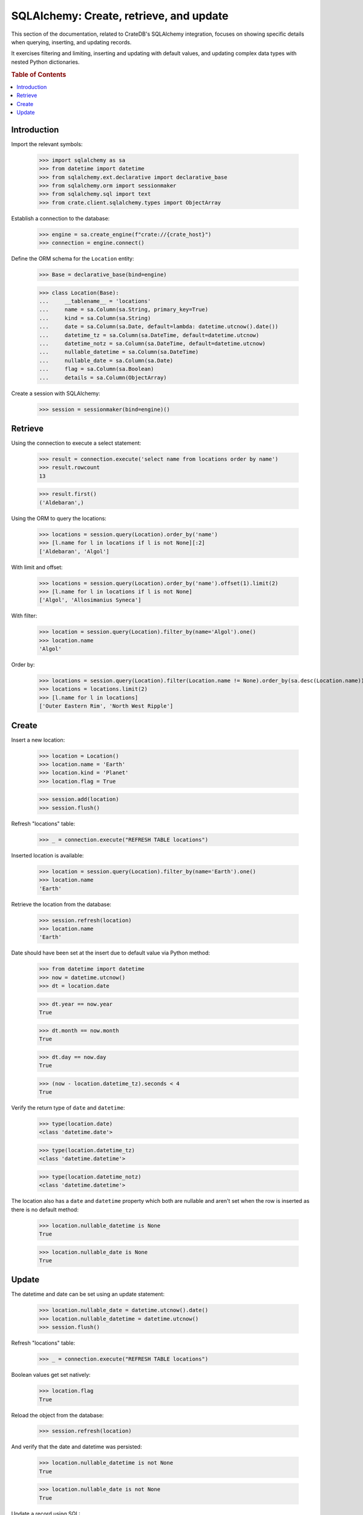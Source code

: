 ========================================
SQLAlchemy: Create, retrieve, and update
========================================

This section of the documentation, related to CrateDB's SQLAlchemy integration,
focuses on showing specific details when querying, inserting, and updating
records.

It exercises filtering and limiting, inserting and updating with default values,
and updating complex data types with nested Python dictionaries.

.. rubric:: Table of Contents

.. contents::
   :local:


Introduction
============

Import the relevant symbols:

    >>> import sqlalchemy as sa
    >>> from datetime import datetime
    >>> from sqlalchemy.ext.declarative import declarative_base
    >>> from sqlalchemy.orm import sessionmaker
    >>> from sqlalchemy.sql import text
    >>> from crate.client.sqlalchemy.types import ObjectArray

Establish a connection to the database:

    >>> engine = sa.create_engine(f"crate://{crate_host}")
    >>> connection = engine.connect()

Define the ORM schema for the ``Location`` entity:

    >>> Base = declarative_base(bind=engine)

    >>> class Location(Base):
    ...     __tablename__ = 'locations'
    ...     name = sa.Column(sa.String, primary_key=True)
    ...     kind = sa.Column(sa.String)
    ...     date = sa.Column(sa.Date, default=lambda: datetime.utcnow().date())
    ...     datetime_tz = sa.Column(sa.DateTime, default=datetime.utcnow)
    ...     datetime_notz = sa.Column(sa.DateTime, default=datetime.utcnow)
    ...     nullable_datetime = sa.Column(sa.DateTime)
    ...     nullable_date = sa.Column(sa.Date)
    ...     flag = sa.Column(sa.Boolean)
    ...     details = sa.Column(ObjectArray)

Create a session with SQLAlchemy:

    >>> session = sessionmaker(bind=engine)()

Retrieve
========

Using the connection to execute a select statement:

    >>> result = connection.execute('select name from locations order by name')
    >>> result.rowcount
    13

    >>> result.first()
    ('Aldebaran',)

Using the ORM to query the locations:

    >>> locations = session.query(Location).order_by('name')
    >>> [l.name for l in locations if l is not None][:2]
    ['Aldebaran', 'Algol']

With limit and offset:

    >>> locations = session.query(Location).order_by('name').offset(1).limit(2)
    >>> [l.name for l in locations if l is not None]
    ['Algol', 'Allosimanius Syneca']

With filter:

    >>> location = session.query(Location).filter_by(name='Algol').one()
    >>> location.name
    'Algol'

Order by:

    >>> locations = session.query(Location).filter(Location.name != None).order_by(sa.desc(Location.name))
    >>> locations = locations.limit(2)
    >>> [l.name for l in locations]
    ['Outer Eastern Rim', 'North West Ripple']


Create
======

Insert a new location:

    >>> location = Location()
    >>> location.name = 'Earth'
    >>> location.kind = 'Planet'
    >>> location.flag = True

    >>> session.add(location)
    >>> session.flush()

Refresh "locations" table:

    >>> _ = connection.execute("REFRESH TABLE locations")

Inserted location is available:

    >>> location = session.query(Location).filter_by(name='Earth').one()
    >>> location.name
    'Earth'

Retrieve the location from the database:

    >>> session.refresh(location)
    >>> location.name
    'Earth'

Date should have been set at the insert due to default value via Python method:

    >>> from datetime import datetime
    >>> now = datetime.utcnow()
    >>> dt = location.date

    >>> dt.year == now.year
    True

    >>> dt.month == now.month
    True

    >>> dt.day == now.day
    True

    >>> (now - location.datetime_tz).seconds < 4
    True

Verify the return type of ``date`` and ``datetime``:

    >>> type(location.date)
    <class 'datetime.date'>

    >>> type(location.datetime_tz)
    <class 'datetime.datetime'>

    >>> type(location.datetime_notz)
    <class 'datetime.datetime'>

The location also has a ``date`` and ``datetime`` property which both are nullable and
aren't set when the row is inserted as there is no default method:

    >>> location.nullable_datetime is None
    True

    >>> location.nullable_date is None
    True


Update
======

The datetime and date can be set using an update statement:

    >>> location.nullable_date = datetime.utcnow().date()
    >>> location.nullable_datetime = datetime.utcnow()
    >>> session.flush()

Refresh "locations" table:

    >>> _ = connection.execute("REFRESH TABLE locations")

Boolean values get set natively:

    >>> location.flag
    True

Reload the object from the database:

    >>> session.refresh(location)

And verify that the date and datetime was persisted:

    >>> location.nullable_datetime is not None
    True

    >>> location.nullable_date is not None
    True

Update a record using SQL:

    >>> result = connection.execute("update locations set kind='Heimat' where name='Earth'")
    >>> result.rowcount
    1

Update multiple records:

    >>> for x in range(10):
    ...     loc = Location()
    ...     loc.name = 'Ort %d' % x
    ...     loc.kind = 'Update'
    ...     session.add(loc)
    ...     session.flush()

Refresh table:

    >>> _ = connection.execute("REFRESH TABLE locations")

Query database:

    >>> result = connection.execute("update locations set flag=true where kind='Update'")
    >>> result.rowcount
    10

Check that number of affected documents of update without ``where-clause`` matches number of all
documents in the table:

    >>> result = connection.execute(u"update locations set kind='Überall'")
    >>> result.rowcount == connection.execute("select * from locations limit 100").rowcount
    True

    >>> session.commit()

Refresh "locations" table:

    >>> _ = connection.execute("REFRESH TABLE locations")

Objects can be used within lists, too:

    >>> location = session.query(Location).filter_by(name='Folfanga').one()
    >>> location.details = [{'size': 'huge'}, {'clima': 'cold'}]

    >>> session.commit()
    >>> session.refresh(location)

    >>> location.details
    [{'size': 'huge'}, {'clima': 'cold'}]

Update the record:

    >>> location.details[1] = {'clima': 'hot'}

    >>> session.commit()
    >>> session.refresh(location)

    >>> location.details
    [{'size': 'huge'}, {'clima': 'hot'}]

Reset the record:

    >>> location.details = []
    >>> session.commit()
    >>> session.refresh(location)

    >>> location.details
    []

Update nested dictionary:

    >>> from crate.client.sqlalchemy.types import Craty
    >>> class Character(Base):
    ...     __tablename__ = 'characters'
    ...     id = sa.Column(sa.String, primary_key=True)
    ...     details = sa.Column(Craty)
    >>> char = Character(id='1234id')
    >>> char.details = {"name": {"first": "Arthur", "last": "Dent"}}
    >>> session.add(char)
    >>> session.commit()

    >>> char = session.query(Character).filter_by(id='1234id').one()
    >>> char.details['name']['first'] = 'Trillian'
    >>> char.details['size'] = 45
    >>> session.commit()

Refresh "characters" table:

    >>> _ = connection.execute("REFRESH TABLE characters")

    >>> session.refresh(char)
    >>> pprint(char.details)
    {'name': {'first': 'Trillian', 'last': 'Dent'}, 'size': 45}


.. hidden: Disconnect from database

    >>> session.close()
    >>> connection.close()
    >>> engine.dispose()

